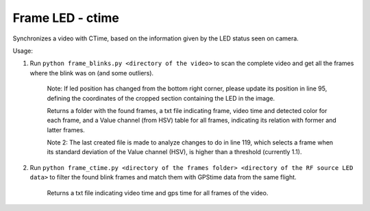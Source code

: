 =================
Frame LED - ctime 
=================

Synchronizes a video with CTime, based on the information given by the LED status seen on camera.

Usage:

1) Run ``python frame_blinks.py <directory of the video>`` to scan the complete video and get all the frames where the blink was on (and some outliers).
    
    Note: If led position has changed from the bottom right corner, please update its position in line 95, defining the coordinates of the cropped section containing the LED in the image.
    
    Returns a folder with the found frames, a txt file indicating frame, video time and detected color for each frame, and a Value channel (from HSV) table for all frames, indicating its relation with former and latter frames.
    
    Note 2: The last created file is made to analyze changes to do in line 119, which selects a frame when its standard deviation of the Value channel (HSV), is higher than a threshold (currently 1.1).

2) Run ``python frame_ctime.py <directory of the frames folder> <directory of the RF source LED data>`` to filter the found blink frames and match them with GPStime data from the same flight.
    
    Returns a txt file indicating video time and gps time for all frames of the video.